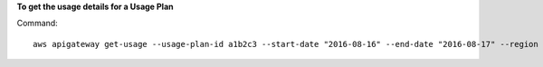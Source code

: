 **To get the usage details for a Usage Plan**

Command::

  aws apigateway get-usage --usage-plan-id a1b2c3 --start-date "2016-08-16" --end-date "2016-08-17" --region us-west-2

